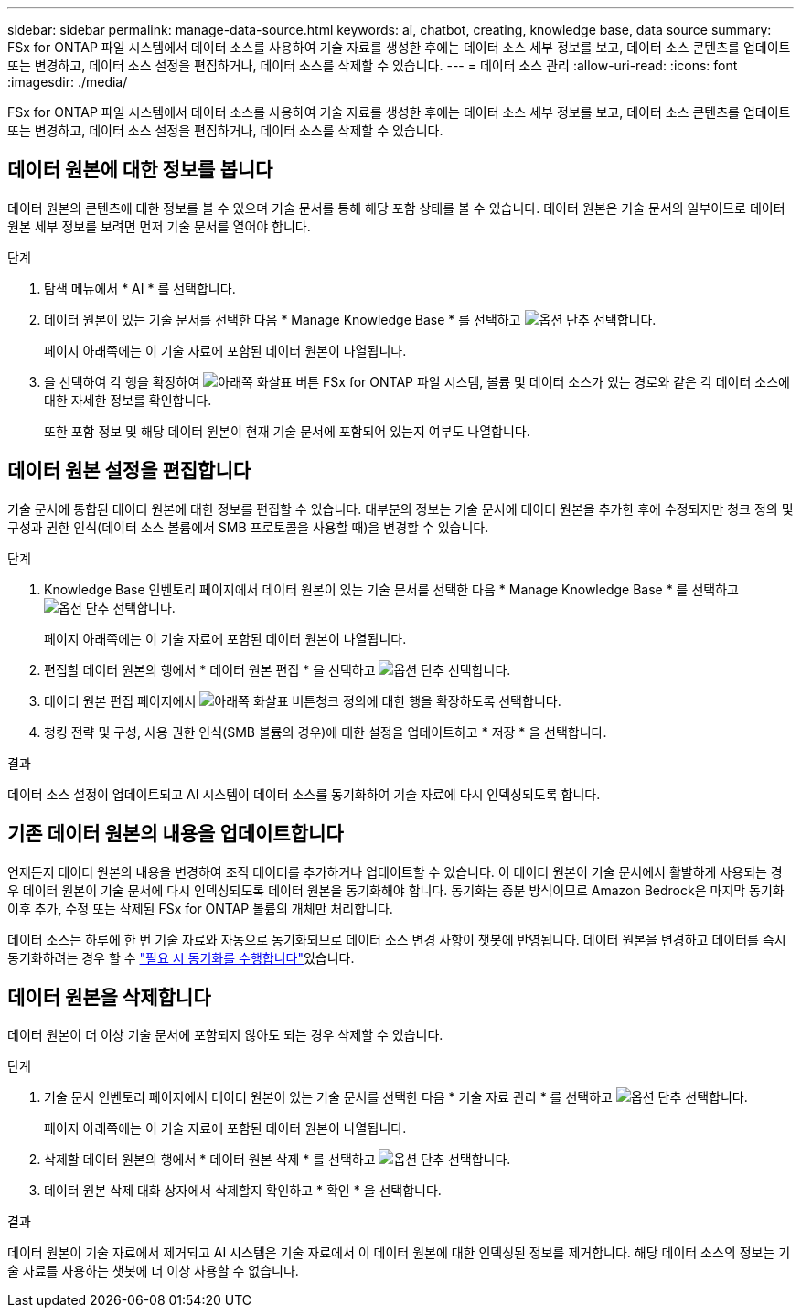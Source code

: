 ---
sidebar: sidebar 
permalink: manage-data-source.html 
keywords: ai, chatbot, creating, knowledge base, data source 
summary: FSx for ONTAP 파일 시스템에서 데이터 소스를 사용하여 기술 자료를 생성한 후에는 데이터 소스 세부 정보를 보고, 데이터 소스 콘텐츠를 업데이트 또는 변경하고, 데이터 소스 설정을 편집하거나, 데이터 소스를 삭제할 수 있습니다. 
---
= 데이터 소스 관리
:allow-uri-read: 
:icons: font
:imagesdir: ./media/


[role="lead"]
FSx for ONTAP 파일 시스템에서 데이터 소스를 사용하여 기술 자료를 생성한 후에는 데이터 소스 세부 정보를 보고, 데이터 소스 콘텐츠를 업데이트 또는 변경하고, 데이터 소스 설정을 편집하거나, 데이터 소스를 삭제할 수 있습니다.



== 데이터 원본에 대한 정보를 봅니다

데이터 원본의 콘텐츠에 대한 정보를 볼 수 있으며 기술 문서를 통해 해당 포함 상태를 볼 수 있습니다. 데이터 원본은 기술 문서의 일부이므로 데이터 원본 세부 정보를 보려면 먼저 기술 문서를 열어야 합니다.

.단계
. 탐색 메뉴에서 * AI * 를 선택합니다.
. 데이터 원본이 있는 기술 문서를 선택한 다음 * Manage Knowledge Base * 를 선택하고 image:icon-action.png["옵션 단추"] 선택합니다.
+
페이지 아래쪽에는 이 기술 자료에 포함된 데이터 원본이 나열됩니다.

. 을 선택하여 각 행을 확장하여 image:button-down-caret.png["아래쪽 화살표 버튼"] FSx for ONTAP 파일 시스템, 볼륨 및 데이터 소스가 있는 경로와 같은 각 데이터 소스에 대한 자세한 정보를 확인합니다.
+
또한 포함 정보 및 해당 데이터 원본이 현재 기술 문서에 포함되어 있는지 여부도 나열합니다.





== 데이터 원본 설정을 편집합니다

기술 문서에 통합된 데이터 원본에 대한 정보를 편집할 수 있습니다. 대부분의 정보는 기술 문서에 데이터 원본을 추가한 후에 수정되지만 청크 정의 및 구성과 권한 인식(데이터 소스 볼륨에서 SMB 프로토콜을 사용할 때)을 변경할 수 있습니다.

.단계
. Knowledge Base 인벤토리 페이지에서 데이터 원본이 있는 기술 문서를 선택한 다음 * Manage Knowledge Base * 를 선택하고 image:icon-action.png["옵션 단추"] 선택합니다.
+
페이지 아래쪽에는 이 기술 자료에 포함된 데이터 원본이 나열됩니다.

. 편집할 데이터 원본의 행에서 * 데이터 원본 편집 * 을 선택하고 image:icon-action.png["옵션 단추"] 선택합니다.
. 데이터 원본 편집 페이지에서 image:button-down-caret.png["아래쪽 화살표 버튼"]청크 정의에 대한 행을 확장하도록 선택합니다.
. 청킹 전략 및 구성, 사용 권한 인식(SMB 볼륨의 경우)에 대한 설정을 업데이트하고 * 저장 * 을 선택합니다.


.결과
데이터 소스 설정이 업데이트되고 AI 시스템이 데이터 소스를 동기화하여 기술 자료에 다시 인덱싱되도록 합니다.



== 기존 데이터 원본의 내용을 업데이트합니다

언제든지 데이터 원본의 내용을 변경하여 조직 데이터를 추가하거나 업데이트할 수 있습니다. 이 데이터 원본이 기술 문서에서 활발하게 사용되는 경우 데이터 원본이 기술 문서에 다시 인덱싱되도록 데이터 원본을 동기화해야 합니다. 동기화는 증분 방식이므로 Amazon Bedrock은 마지막 동기화 이후 추가, 수정 또는 삭제된 FSx for ONTAP 볼륨의 개체만 처리합니다.

데이터 소스는 하루에 한 번 기술 자료와 자동으로 동기화되므로 데이터 소스 변경 사항이 챗봇에 반영됩니다. 데이터 원본을 변경하고 데이터를 즉시 동기화하려는 경우 할 수 link:manage-knowledgebase.html#synchronize-your-data-sources-with-the-knowledge-base["필요 시 동기화를 수행합니다"]있습니다.



== 데이터 원본을 삭제합니다

데이터 원본이 더 이상 기술 문서에 포함되지 않아도 되는 경우 삭제할 수 있습니다.

.단계
. 기술 문서 인벤토리 페이지에서 데이터 원본이 있는 기술 문서를 선택한 다음 * 기술 자료 관리 * 를 선택하고 image:icon-action.png["옵션 단추"] 선택합니다.
+
페이지 아래쪽에는 이 기술 자료에 포함된 데이터 원본이 나열됩니다.

. 삭제할 데이터 원본의 행에서 * 데이터 원본 삭제 * 를 선택하고 image:icon-action.png["옵션 단추"] 선택합니다.
. 데이터 원본 삭제 대화 상자에서 삭제할지 확인하고 * 확인 * 을 선택합니다.


.결과
데이터 원본이 기술 자료에서 제거되고 AI 시스템은 기술 자료에서 이 데이터 원본에 대한 인덱싱된 정보를 제거합니다. 해당 데이터 소스의 정보는 기술 자료를 사용하는 챗봇에 더 이상 사용할 수 없습니다.
